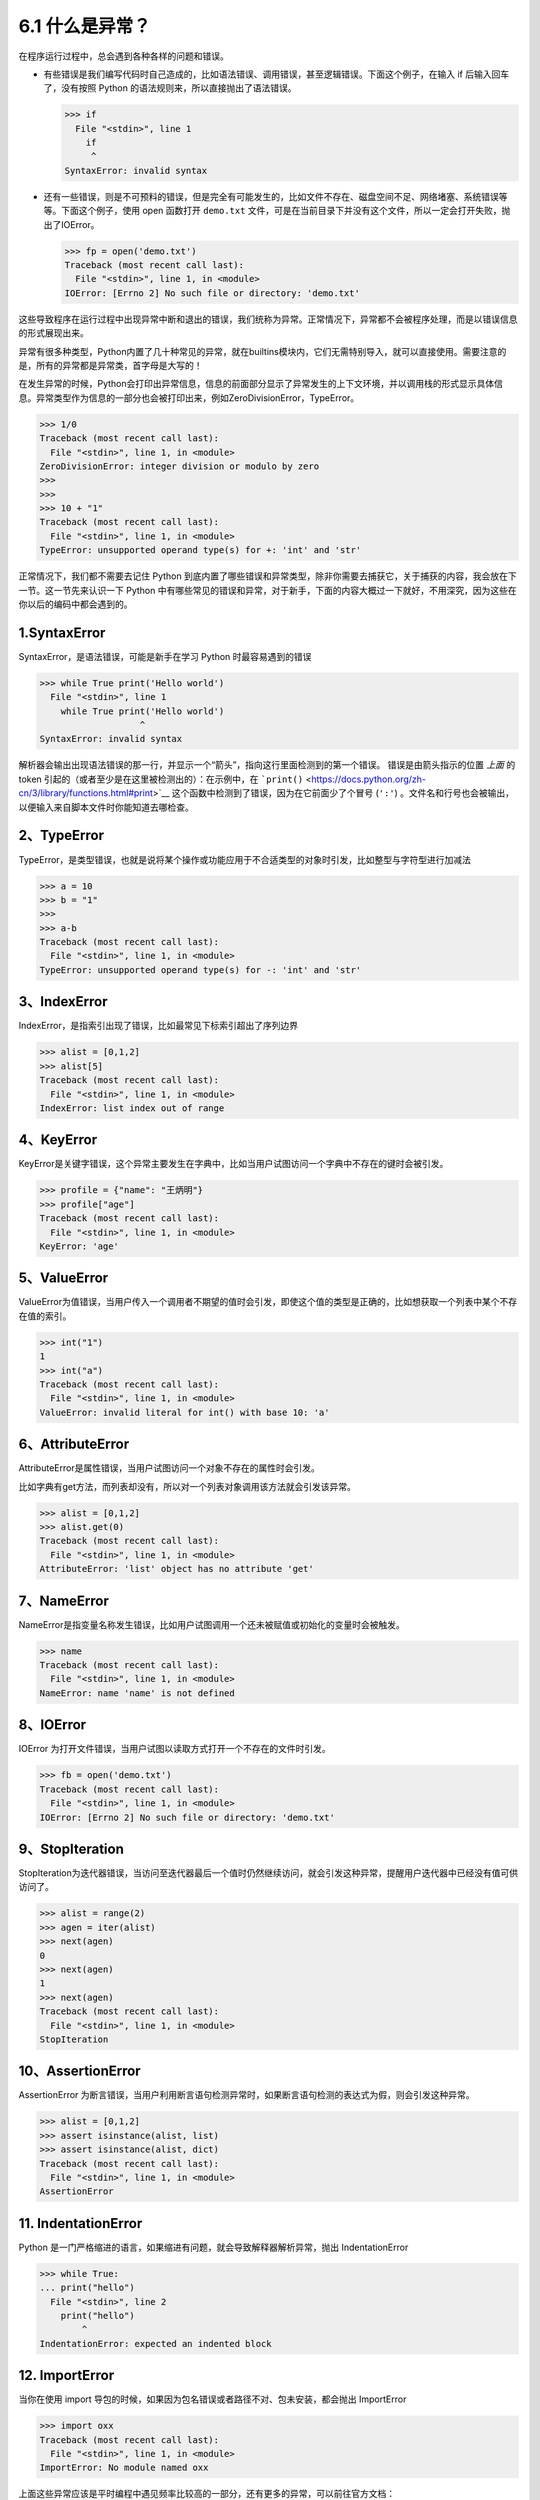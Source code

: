 6.1 什么是异常？
================

在程序运行过程中，总会遇到各种各样的问题和错误。

-  有些错误是我们编写代码时自己造成的，比如语法错误、调用错误，甚至逻辑错误。下面这个例子，在输入
   if 后输入回车了，没有按照 Python
   的语法规则来，所以直接抛出了语法错误。

   .. code:: python

      >>> if
        File "<stdin>", line 1
          if
           ^
      SyntaxError: invalid syntax

-  还有一些错误，则是不可预料的错误，但是完全有可能发生的，比如文件不存在、磁盘空间不足、网络堵塞、系统错误等等。下面这个例子，使用
   open 函数打开 ``demo.txt``
   文件，可是在当前目录下并没有这个文件，所以一定会打开失败，抛出了IOError。

   .. code:: python

      >>> fp = open('demo.txt')
      Traceback (most recent call last):
        File "<stdin>", line 1, in <module>
      IOError: [Errno 2] No such file or directory: 'demo.txt'

这些导致程序在运行过程中出现异常中断和退出的错误，我们统称为异常。正常情况下，异常都不会被程序处理，而是以错误信息的形式展现出来。

异常有很多种类型，Python内置了几十种常见的异常，就在builtins模块内，它们无需特别导入，就可以直接使用。需要注意的是，所有的异常都是异常类，首字母是大写的！

在发生异常的时候，Python会打印出异常信息，信息的前面部分显示了异常发生的上下文环境，并以调用栈的形式显示具体信息。异常类型作为信息的一部分也会被打印出来，例如ZeroDivisionError，TypeError。

.. code:: python

   >>> 1/0
   Traceback (most recent call last):
     File "<stdin>", line 1, in <module>
   ZeroDivisionError: integer division or modulo by zero
   >>> 
   >>> 
   >>> 10 + "1"
   Traceback (most recent call last):
     File "<stdin>", line 1, in <module>
   TypeError: unsupported operand type(s) for +: 'int' and 'str'

正常情况下，我们都不需要去记住 Python
到底内置了哪些错误和异常类型，除非你需要去捕获它，关于捕获的内容，我会放在下一节。这一节先来认识一下
Python
中有哪些常见的错误和异常，对于新手，下面的内容大概过一下就好，不用深究，因为这些在你以后的编码中都会遇到的。

1.SyntaxError
-------------

SyntaxError，是语法错误，可能是新手在学习 Python 时最容易遇到的错误

.. code:: python

   >>> while True print('Hello world')
     File "<stdin>", line 1
       while True print('Hello world')
                      ^
   SyntaxError: invalid syntax

解析器会输出出现语法错误的那一行，并显示一个“箭头”，指向这行里面检测到的第一个错误。
错误是由箭头指示的位置 *上面* 的 token
引起的（或者至少是在这里被检测出的）：在示例中，在
```print()`` <https://docs.python.org/zh-cn/3/library/functions.html#print>`__
这个函数中检测到了错误，因为在它前面少了个冒号 (``':'``)
。文件名和行号也会被输出，以便输入来自脚本文件时你能知道去哪检查。

2、TypeError
------------

TypeError，是类型错误，也就是说将某个操作或功能应用于不合适类型的对象时引发，比如整型与字符型进行加减法

.. code:: python

   >>> a = 10
   >>> b = "1"
   >>> 
   >>> a-b
   Traceback (most recent call last):
     File "<stdin>", line 1, in <module>
   TypeError: unsupported operand type(s) for -: 'int' and 'str'

3、IndexError
-------------

IndexError，是指索引出现了错误，比如最常见下标索引超出了序列边界

.. code:: python

   >>> alist = [0,1,2]
   >>> alist[5]
   Traceback (most recent call last):
     File "<stdin>", line 1, in <module>
   IndexError: list index out of range

4、KeyError
-----------

KeyError是关键字错误，这个异常主要发生在字典中，比如当用户试图访问一个字典中不存在的键时会被引发。

.. code:: python

   >>> profile = {"name": "王炳明"}
   >>> profile["age"]
   Traceback (most recent call last):
     File "<stdin>", line 1, in <module>
   KeyError: 'age'

5、ValueError
-------------

ValueError为值错误，当用户传入一个调用者不期望的值时会引发，即使这个值的类型是正确的，比如想获取一个列表中某个不存在值的索引。

.. code:: python

   >>> int("1")
   1
   >>> int("a")
   Traceback (most recent call last):
     File "<stdin>", line 1, in <module>
   ValueError: invalid literal for int() with base 10: 'a'

6、AttributeError
-----------------

AttributeError是属性错误，当用户试图访问一个对象不存在的属性时会引发。

比如字典有get方法，而列表却没有，所以对一个列表对象调用该方法就会引发该异常。

.. code:: python

   >>> alist = [0,1,2]
   >>> alist.get(0)
   Traceback (most recent call last):
     File "<stdin>", line 1, in <module>
   AttributeError: 'list' object has no attribute 'get'

7、NameError
------------

NameError是指变量名称发生错误，比如用户试图调用一个还未被赋值或初始化的变量时会被触发。

.. code:: python

   >>> name
   Traceback (most recent call last):
     File "<stdin>", line 1, in <module>
   NameError: name 'name' is not defined

8、IOError
----------

IOError 为打开文件错误，当用户试图以读取方式打开一个不存在的文件时引发。

.. code:: python

   >>> fb = open('demo.txt')
   Traceback (most recent call last):
     File "<stdin>", line 1, in <module>
   IOError: [Errno 2] No such file or directory: 'demo.txt'

9、StopIteration
----------------

StopIteration为迭代器错误，当访问至迭代器最后一个值时仍然继续访问，就会引发这种异常，提醒用户迭代器中已经没有值可供访问了。

.. code:: python

   >>> alist = range(2)
   >>> agen = iter(alist)
   >>> next(agen)
   0
   >>> next(agen)
   1
   >>> next(agen)
   Traceback (most recent call last):
     File "<stdin>", line 1, in <module>
   StopIteration

10、AssertionError
------------------

AssertionError
为断言错误，当用户利用断言语句检测异常时，如果断言语句检测的表达式为假，则会引发这种异常。

.. code:: python

   >>> alist = [0,1,2]
   >>> assert isinstance(alist, list)
   >>> assert isinstance(alist, dict)
   Traceback (most recent call last):
     File "<stdin>", line 1, in <module>
   AssertionError

11. IndentationError
--------------------

Python
是一门严格缩进的语言，如果缩进有问题，就会导致解释器解析异常，抛出
IndentationError

.. code:: python

   >>> while True:
   ... print("hello")
     File "<stdin>", line 2
       print("hello")
           ^
   IndentationError: expected an indented block

12. ImportError
---------------

当你在使用 import
导包的时候，如果因为包名错误或者路径不对、包未安装，都会抛出 ImportError

.. code:: python

   >>> import oxx
   Traceback (most recent call last):
     File "<stdin>", line 1, in <module>
   ImportError: No module named oxx

上面这些异常应该是平时编程中遇见频率比较高的一部分，还有更多的异常，可以前往官方文档：https://docs.python.org/3/library/exceptions.html
